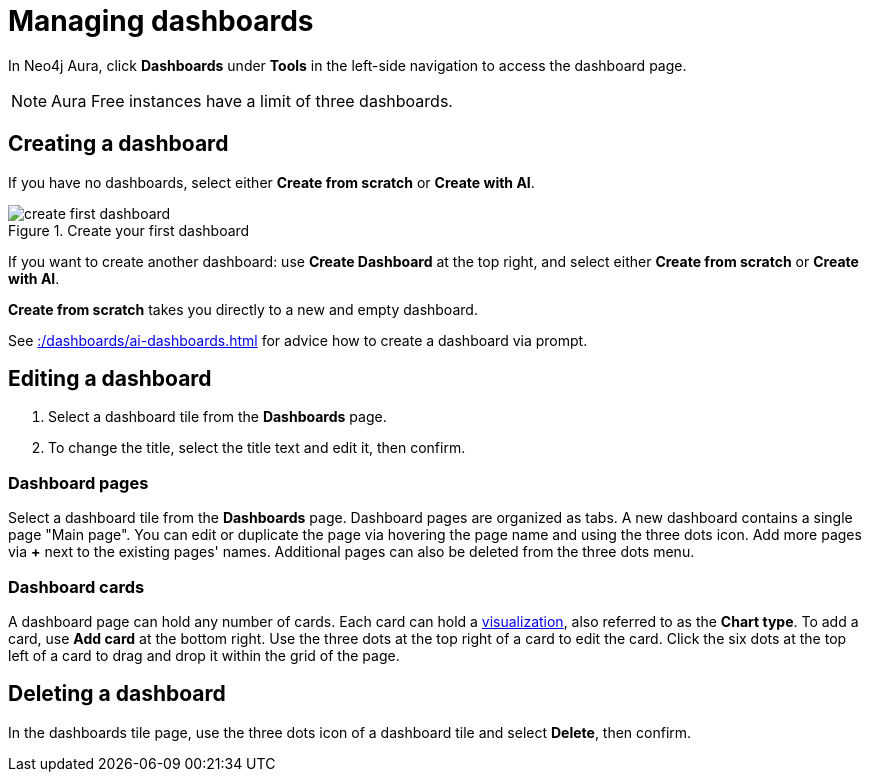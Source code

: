 = Managing dashboards
:description: Create and modify Neo4j dashboards.

In Neo4j Aura, click **Dashboards** under **Tools** in the left-side navigation to access the dashboard page.

[NOTE]
====
Aura Free instances have a limit of three dashboards.
====


== Creating a dashboard

If you have no dashboards, select either **Create from scratch** or **Create with AI**.

.Create your first dashboard
image::dashboards/create-first-dashboard.png[]

If you want to create another dashboard: use **Create Dashboard** at the top right, and select either **Create from scratch** or **Create with AI**.

**Create from scratch** takes you directly to a new and empty dashboard.

See xref::/dashboards/ai-dashboards.adoc[] for advice how to create a dashboard via prompt.


== Editing a dashboard

. Select a dashboard tile from the **Dashboards** page.
. To change the title, select the title text and edit it, then confirm.


=== Dashboard pages

Select a dashboard tile from the **Dashboards** page.
Dashboard pages are organized as tabs.
A new dashboard contains a single page "Main page".
You can edit or duplicate the page via hovering the page name and using the three dots icon.
Add more pages via **+** next to the existing pages' names.
Additional pages can also be deleted from the three dots menu.


=== Dashboard cards

A dashboard page can hold any number of cards.
Each card can hold a xref::/dashboards/visualizations/index.adoc[visualization], also referred to as the **Chart type**.
To add a card, use **Add card** at the bottom right.
Use the three dots at the top right of a card to edit the card.
Click the six dots at the top left of a card to drag and drop it within the grid of the page.


== Deleting a dashboard

In the dashboards tile page, use the three dots icon of a dashboard tile and select **Delete**, then confirm.